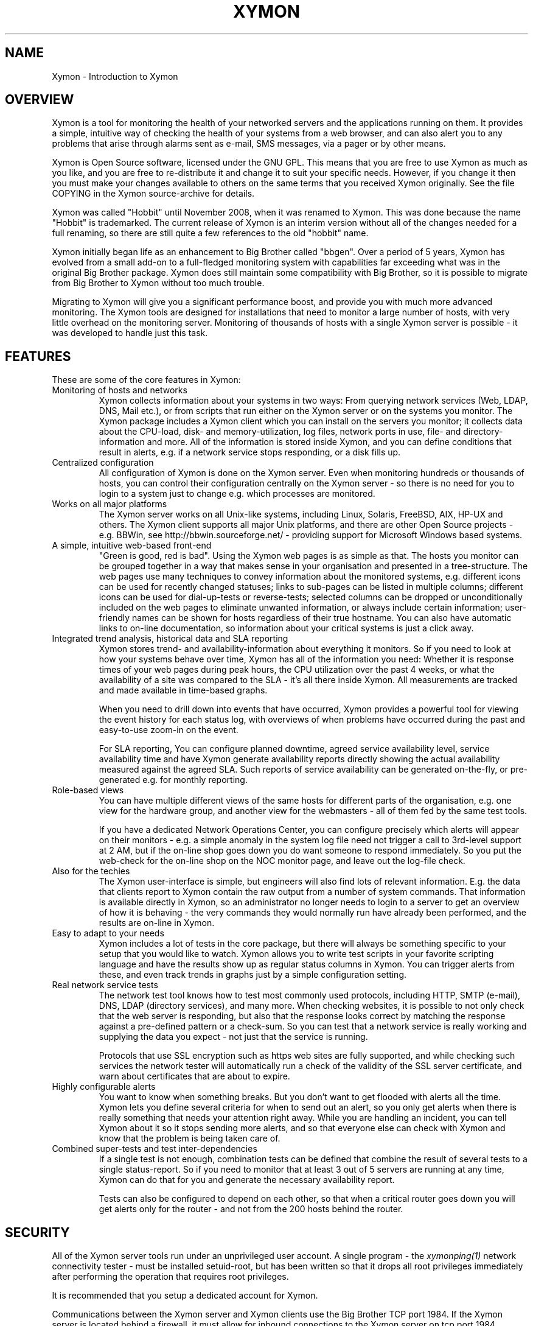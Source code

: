 .TH XYMON 7 "Version 4.2.3:  4 Feb 2009" "Xymon"
.SH NAME
Xymon \- Introduction to Xymon

.SH OVERVIEW
Xymon is a tool for monitoring the health of your networked servers 
and the applications running on them.  It provides a simple, 
intuitive way of checking the health of your systems from 
a web browser, and can also alert you to any problems that 
arise through alarms sent as e-mail, SMS messages, via a 
pager or by other means.

Xymon is Open Source software, licensed under the GNU GPL.
This means that you are free to use Xymon as much as you like,
and you are free to re-distribute it and change it to suit 
your specific needs. However, if you change it then you must make 
your changes available to others on the same terms that you 
received Xymon originally. See the file COPYING in the Xymon
source-archive for details.

Xymon was called "Hobbit" until November 2008, when it was renamed
to Xymon. This was done because the name "Hobbit" is trademarked.
The current release of Xymon is an interim version without all
of the changes needed for a full renaming, so there are still
quite a few references to the old "hobbit" name.

Xymon initially began life as an enhancement to Big Brother called 
"bbgen". Over a period of 5 years, Xymon has evolved from a small
add-on to a full-fledged monitoring system with capabilities far
exceeding what was in the original Big Brother package. Xymon
does still maintain some compatibility with Big Brother, so it
is possible to migrate from Big Brother to Xymon without too
much trouble. 

Migrating to Xymon will give you a significant performance boost, 
and provide you with much more advanced monitoring.  The Xymon tools 
are designed for installations that need to monitor a large number 
of hosts, with very little overhead on the monitoring server. 
Monitoring of thousands of hosts with a single Xymon server is 
possible - it was developed to handle just this task.

.SH FEATURES
These are some of the core features in Xymon:

.IP "Monitoring of hosts and networks"
Xymon collects information about your systems in two ways: From
querying network services (Web, LDAP, DNS, Mail etc.), or from
scripts that run either on the Xymon server or on the systems 
you monitor. The Xymon package includes a \fbXymon client\fR
which you can install on the servers you monitor; it collects
data about the CPU-load, disk- and memory-utilization, log files,
network ports in use, file- and directory-information and more.
All of the information is stored inside Xymon, and you can define
conditions that result in alerts, e.g. if a network service stops
responding, or a disk fills up.


.IP "Centralized configuration"
All configuration of Xymon is done on the Xymon server. Even when
monitoring hundreds or thousands of hosts, you can control their
configuration centrally on the Xymon server - so there is no need 
for you to login to a system just to change e.g. which processes are
monitored.


.IP "Works on all major platforms"
The Xymon server works on all Unix-like systems, including Linux,
Solaris, FreeBSD, AIX, HP-UX and others. The Xymon client supports
all major Unix platforms, and there are other Open Source projects
- e.g. BBWin, see http://bbwin.sourceforge.net/ - providing support for 
Microsoft Windows based systems.


.IP "A simple, intuitive web-based front-end"
"Green is good, red is bad". Using the Xymon web pages is as simple
as that. The hosts you monitor can be grouped together in a way that
makes sense in your organisation and presented in a tree-structure.
The web pages use many techniques to convey information about the monitored
systems, e.g. different icons can be used for recently changed statuses;
links to sub-pages can be listed in multiple columns; different icons
can be used for dial-up-tests or reverse-tests; selected columns
can be dropped or unconditionally included on the web pages to
eliminate unwanted information, or always include certain information;
user-friendly names can be shown for hosts regardless of their true
hostname. You can also have automatic links to on-line documentation, 
so information about your critical systems is just a click away.


.IP "Integrated trend analysis, historical data and SLA reporting"
Xymon stores trend- and availability-information about everything 
it monitors. So if you need to look at how your systems behave over
time, Xymon has all of the information you need: Whether it is response 
times of your web pages during peak hours, the CPU utilization over the 
past 4 weeks, or what the availability of a site was compared to the
SLA - it's all there inside Xymon. All measurements are tracked
and made available in time-based graphs.

When you need to drill down into events that have occurred, Xymon
provides a powerful tool for viewing the event history for each
status log, with overviews of when problems have occurred during the
past and easy-to-use zoom-in on the event.

For SLA reporting, You can configure planned downtime, agreed service 
availability level, service availability time and have Xymon generate 
availability reports directly showing the actual availability measured 
against the agreed SLA. Such reports of service availability can be 
generated on-the-fly, or pre-generated e.g. for monthly reporting. 


.IP "Role-based views"
You can have multiple different views of the same hosts for different
parts of the organisation, e.g. one view for the hardware group,
and another view for the webmasters - all of them fed by the same
test tools.

If you have a dedicated Network Operations Center, you can configure 
precisely which alerts will appear on their monitors - e.g. a simple 
anomaly in the system log file need not trigger a call to 3rd-level 
support at 2 AM, but if the on-line shop goes down you do want someone
to respond immediately.  So you put the web-check for the on-line shop 
on the NOC monitor page, and leave out the log-file check.


.IP "Also for the techies"
The Xymon user-interface is simple, but engineers will also find
lots of relevant information. E.g. the data that clients report to Xymon
contain the raw output from a number of system commands.  That information 
is available directly in Xymon, so an administrator no longer needs to 
login to a server to get an overview of how it is behaving - the very 
commands they would normally run have already been performed, and the 
results are on-line in Xymon.


.IP "Easy to adapt to your needs"
Xymon includes a lot of tests in the core package, but there will
always be something specific to your setup that you would like to
watch. Xymon allows you to write test scripts in your favorite
scripting language and have the results show up as regular status
columns in Xymon. You can trigger alerts from these, and even track
trends in graphs just by a simple configuration setting.


.IP "Real network service tests"
The network test tool knows how to test most commonly used protocols,
including HTTP, SMTP (e-mail), DNS, LDAP (directory services), and 
many more. When checking websites, it is possible to not only check
that the web server is responding, but also that the response looks
correct by matching the response against a pre-defined pattern or a
check-sum. So you can test that a network service is really working
and supplying the data you expect - not just that the service is
running.

Protocols that use SSL encryption such as https web sites are fully supported, 
and while checking such services the network tester will automatically run a 
check of the validity of the SSL server certificate, and warn about 
certificates that are about to expire.


.IP "Highly configurable alerts"
You want to know when something breaks. But you don't want to get flooded
with alerts all the time. Xymon lets you define several criteria for
when to send out an alert, so you only get alerts when there is really
something that needs your attention right away. While you are handling
an incident, you can tell Xymon about it so it stops sending more alerts,
and so that everyone else can check with Xymon and know that the problem
is being taken care of.


.IP "Combined super-tests and test inter-dependencies"
If a single test is not enough, combination tests can be defined
that combine the result of several tests to a single status-report.
So if you need to monitor that at least 3 out of 5 servers are
running at any time, Xymon can do that for you and generate
the necessary availability report.

Tests can also be configured to depend on each other, so that
when a critical router goes down you will get alerts only for
the router - and not from the 200 hosts behind the router.


.SH SECURITY
All of the Xymon server tools run under an unprivileged user account.
A single program - the
.I xymonping(1)
network connectivity tester - must be installed setuid-root, but has
been written so that it drops all root privileges immediately after
performing the operation that requires root privileges.

It is recommended that you setup a dedicated account for Xymon.

Communications between the Xymon server and Xymon clients use the
Big Brother TCP port 1984. If the Xymon server is located behind
a firewall, it must allow for inbound connections to the Xymon 
server on tcp port 1984. Normally, Xymon clients - i.e. the servers
you are monitoring - must be permitted to connect to the Xymon server 
on this port. However, if that is not possible due to firewall 
policies, then Xymon includes the
.I xymonfetch(8)
and
.I msgcache(8)
tools to allows for a pull-style way of collecting data, where it 
is the Xymon server that initiates connections to the clients.

The Xymon web pages are dynamically generated through CGI programs.

Access to the Xymon web pages is controlled through your web server
access controls, e.g. you can require a login through some form of
HTTP authentication.


.SH DEMONSTRATION SITE
A site running this software can be seen at http://www.xymon.com/


.SH PREREQUISITES AND INSTALLATION
You will need a Unix-like system (Linux, Solaris, HP-UX, AIX,
FreeBSD, Mac OS X or similar) with a web server installed. You
will also need a C compiler and some additional libraries, but
many systems come with the required development tools and 
libraries pre-installed. The required libraries are:
.sp
.BR RRDtool
This library is used to store and present trend-data. It is required.
.sp
.BR libpcre
This library is used for advanced pattern-matching of text strings
in configuration files. This library is required.
.sp
.BR OpenSSL
This library is used for communication with SSL-enabled network services.
Although optional, it is recommended that you install this for Xymon
since many network tests do use SSL.
.sp
.BR OpenLDAP
This library is used for testing LDAP servers. Use of this is optional.

For more detailed information about Xymon system requirements and
how to install Xymon, refer to the on-line documentation "Installing
Xymon" available from the Xymon web server (via the "Help" menu),
or from the "docs/install.html" file in the Xymon source archive.


.SH "SUPPORT and MAILING LISTS"
xymon@xymon.com is an open mailing list for discussions about Xymon.
If you would like to participate, send an e-mail to \fBxymon-subscribe@xymon.com\fR
to join the list.

An archive of the mailing list is available at http://www.xymon.com/archive/

If you just want to be notified of new releases of Xymon, please
subscribe to the xymon-announce mailing list. This is a moderated list,
used only for announcing new Xymon releases. To be added to the list, send
an e-mail to \fBxymon-announce-subscribe@xymon.com\fR.


.SH XYMON SERVER TOOLS
These tools implement the core functionality of the Xymon server:

.I xymond(8)
is the core daemon that collects all reports about the status of 
your hosts. It uses a number of helper modules to
implement certain tasks such as updating log files and sending
out alerts: xymond_client, xymond_history, xymond_alert
and xymond_rrd. There is also a xymond_filestore module for
compatibility with Big Brother.

.I xymond_channel(8)
Implements the communication between the Xymon daemon and the
other Xymon server modules.

.I xymond_history(8)
Stores historical data about the things that Xymon monitors.

.I xymond_rrd(8)
Stores trend data, which is used to generate graphs of the data
monitored by Xymon.

.I xymond_alert(8)
handles alerts. When a status changes to a critical state, this 
module decides if an alert should be sent out, and to whom.

.I xymond_client(8)
handles data collected by the Xymon clients, analyzes the data
and feeds back several status updates to Xymon to build the
view of the client status.

.I xymond_hostdata(8)
stores historical client data when something breaks. E.g. when a
web page stops responding xymond_hostdata will save the latest
client data, so that you can use this to view a snapshot of how
the system state was just prior to it failing.


.SH XYMON NETWORK TEST TOOLS
These tools are used on servers that execute tests of network services.

.I xymonping(1)
performs network connectivity (ping) tests.

.I xymonnet(1)
runs the network service tests.

.I xymonnet-again.sh(1)
is an extension script for re-doing failed network tests with a higher 
frequency than the normal network tests. This allows Xymon to pick up
the recovery of a network service as soon as it happens, resulting in 
less downtime being recorded.


.SH XYMON TOOLS HANDLING THE WEB USER-INTERFACE
These tools take care of generating and updating the various
Xymon web-pages.

.I xymongen(1)
takes care of updating the Xymon web pages.

.I svcstatus.cgi(1)
This CGI program generates an HTML view of a single status log.
It is used to present the Xymon status-logs.

.I hobbitgraph.cgi(1)
This CGI program generates graphs of the trend-data collected
by Xymon.

.I hobbit-hostgraphs.cgi(1)
When you want to combine multiple graphs into one, this CGI lets
you combine graphs so you can e.g. compare the load on all of the
nodes in your server farm.

.I hobbit-nkview.cgi(1)
Generates the Critical Systems view, based on the currently critical
systems and the configuration of what systems and services you want to 
monitor when.

.I history.cgi(1)
This CGI program generates a web page with the most recent history 
of a particular host+service combination.

.I eventlog.cgi(1)
This CGI lets you view a log of events that have happened over a period 
of time, for a single host or test, or for multiple systems.

.I ack.cgi(1)
This CGI program allows a user to acknowledge an alert he received
from Xymon about a host that is in a critical state. Acknowledging
an alert serves two purposes: First, it stops more alerts from being
sent so the technicians are not bothered wit more alerts, and secondly
it provides feedback to those looking at the Xymon web pages that the
problem is being handled.

.I xymon-mailack(8)
is a tool for processing acknowledgments sent via e-mail, e.g. as a 
response to an e-mail alert.

.I hobbit-enadis.cgi(8)
is a CGI program to disable or re-enable hosts or individual tests.
When disabling a host or test, you stop alarms from being sent and
also any outages do not affect the SLA calculations. So this tool
is useful when systems are being brought down for maintenance.

.I findhost.cgi(1)
is a CGI program that finds a given host in the Xymon
web pages. As your Xymon installation grows, it can become
difficult to remember exactly which page a host is on; this CGI
script lets you find hosts easily.

.I report.cgi(1)
This CGI program triggers the generation of Xymon availability 
reports, using
.I xymongen(1)
as the reporting back-end engine.

.I reportlog.cgi(1)
This CGI program generates the detailed availability report for a 
particular host+service combination.

.I snapshot.cgi(1)
is a CGI program to build the Xymon web pages in a "snapshot"
mode, showing the look of the web pages at a particular point 
in time. It uses
.I xymongen(1)
as the back-end engine.

.I hobbit-statusreport.cgi(1)
is a CGI program reporting test results for a single status but
for several hosts. It is used to e.g. see which SSL certificates
are about to expire, across all of the Xymon web pages.

.I csvinfo.cgi(1)
is a CGI program to present information about a host. The 
information is pulled from a CSV (Comma Separated Values)
file, which is easily exported from any spreadsheet or
database program.


.SH CLIENT-SIDE TOOLS
.I logfetch(1)
is a utility used by the Xymon Unix client to collect
information from log files on the client. It can also monitor various
other file-related data, e.g. file meta-data or directory sizes.

.I clientupdate(1)
Is used on Xymon clients, to automatically update the client software
with new versions. Through this tool, updates of the client software
can happen without an administrator having to logon to the server.

.I msgcache(8)
This tool acts as a mini Xymon server to the client. It stores client
data internally, so that the
.I xymonfetch(8)
utility can pick it up later and send it to the Xymon server. It
is typically used on hosts that cannot contact the Xymon server 
directly due to network- or firewall-restrictions.


.SH XYMON COMMUNICATION TOOLS
These tools are used for communications between the Xymon server
and the Xymon clients. If there are no firewalls then they are not
needed, but it may be necessary due to network or firewall issues
to make use of them.

.I xymonproxy(8)
is a proxy-server that forwards Xymon messages between
clients and the Xymon server. The clients must be able to talk
to the proxy, and the proxy must be able to talk to the Xymon
server.

.I xymonfetch(8)
is used when the client is not able to make outbound connections
to neither xymonproxy nor the Xymon server (typically, for clients
located in a DMZ network zone). Together with the
.I msgcache(8)
utility running on the client, the Xymon server can contact the
clients and pick up their data.


.SH OTHER TOOLS
.I xymonlaunch(8)
is a program scheduler for Xymon. It acts as a master program
for running all of the Xymon tools on a system. On the Xymon
server, it controls running all of the server tasks. On a Xymon
client, it periodically launches the client to collect data
and send them to the Xymon server.

.I xymon(1)
is the tool used to communicate with the Xymon server.
It is used to send status reports to the Xymon server,
through the custom Xymon/BB protocol, or via HTTP. It
can be used to query the state of tests on the central Xymon 
server and retrieve Xymon configuration files. The server-side 
script 
.I bbmessage.cgi(1) 
used to receive messages sent via HTTP is also included.

.I xymoncmd(1)
is a wrapper for the other Xymon tools which sets up all
of the environment variables used by Xymon tools.

.I xymongrep(1)
is a utility for use by Xymon extension scripts. It
allows an extension script to easily pick out the hosts that
are relevant to a script, so it need not parse a huge
hosts.cfg file with lots of unwanted test-specifications.

.I xymoncfg(1)
is a utility to dump the full
.I hosts.cfg(5)
file following any "include" statements.

.I xymondigest(1)
is a utility to compute message digest values for use in
content checks that use digests.

.I combostatus(1)
is an extension script for the Xymon server,
allowing you to build complicated tests from simpler
Xymon test results. E.g. you can define a test that uses the results
from testing your web server, database server and router to have a 
single test showing the availability of your enterprise web
application.

.I trimhistory(8)
is a tool to trim the Xymon history logs. It will remove all
log entries and optionally also the individual status-logs for
events that happened before a given time.


.SH VERSIONS
Version 1 of bbgen was released in November 2002, and optimized the
web page generation on Big Brother servers.

Version 2 of bbgen was released in April 2003, and added a tool
for performing network tests.

Version 3 of bbgen was released in September 2004, and eliminated the 
use of several external libraries for network tests, resulting in a 
significant performance improvement.

With version 4.0 released on March 30 2005, the project was de-coupled 
from Big Brother, and the name changed to Hobbit. This version was the 
first full implementation of the Hobbit server, but it still used the
data collected by Big Brother clients for monitoring host metrics.

Version 4.1 was released in July 2005 included a simple client
for Unix. Log file monitoring was not implemented.

Version 4.2 was released in July 2006, and includes a fully functional
client for Unix.

Version 4.3 was released in November 2010, and implemented the renaming
of the project to Xymon. This name was already introduced in 2008 with
a patch version of 4.2, but with version 4.3.0 this change of names
was fully implemented.

.SH COPYRIGHT
Xymon is
.br
  Copyright (C) 2002-2010 Henrik Storner <henrik@storner.dk> 
.br
Parts of the Xymon sources are from public-domain or other freely
available sources. These are the the Red-Black tree implementation, and 
the MD5-, SHA1- and RIPEMD160-implementations. Details of the license for
these is in the README file included with the Xymon sources.
All other files are released under the GNU General Public License version 2, 
with the additional exemption that compiling, linking, and/or using OpenSSL 
is allowed.  See the file COPYING for details.


.SH "SEE ALSO"
xymond(8), xymond_channel(8), xymond_history(8), xymond_rrd(8), xymond_alert(8), 
xymond_client(8), xymond_hostdata(8), 
xymonping(1), xymonnet(1), xymonnet-again.sh(1), 
xymongen(1), svcstatus.cgi(1), hobbitgraph.cgi(1), hobbit-hostgraphs.cgi(1), hobbit-nkview.cgi(1), 
history.cgi(1), eventlog.cgi(1), 
ack.cgi(1), xymon-mailack(8), hobbit-enadis.cgi(8), findhost.cgi(1), 
report.cgi(1), reportlog.cgi(1), snapshot.cgi(1), hobbit-statusreport.cgi(1), csvinfo.cgi(1), 
logfetch(1), clientupdate(1), msgcache(8), 
xymonproxy(8), xymonfetch(8), 
xymonlaunch(8), xymon(1), bbmessage.cgi(1), xymoncmd(1), xymongrep(1), xymoncfg(1), 
xymondigest(1), combostatus(1), trimhistory(8),
hosts.cfg(5), tasks.cfg(5), xymonserver.cfg(5),
alerts.cfg(5),
analysis.cfg(5), client-local.cfg(5)

